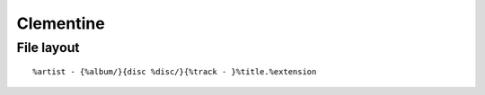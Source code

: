 Clementine
----------

File layout
==============================
::

 %artist - {%album/}{disc %disc/}{%track - }%title.%extension

